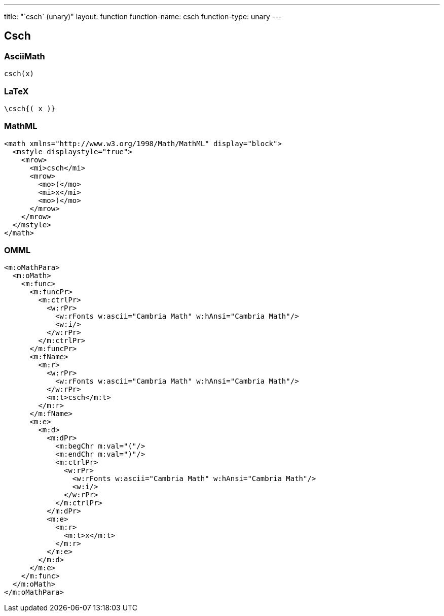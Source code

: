 ---
title: "`csch` (unary)"
layout: function
function-name: csch
function-type: unary
---

[[csch]]
== Csch

=== AsciiMath

[source,asciimath]
----
csch(x)
----


=== LaTeX

[source,latex]
----
\csch{( x )}
----


=== MathML

[source,xml]
----
<math xmlns="http://www.w3.org/1998/Math/MathML" display="block">
  <mstyle displaystyle="true">
    <mrow>
      <mi>csch</mi>
      <mrow>
        <mo>(</mo>
        <mi>x</mi>
        <mo>)</mo>
      </mrow>
    </mrow>
  </mstyle>
</math>
----


=== OMML

[source,xml]
----
<m:oMathPara>
  <m:oMath>
    <m:func>
      <m:funcPr>
        <m:ctrlPr>
          <w:rPr>
            <w:rFonts w:ascii="Cambria Math" w:hAnsi="Cambria Math"/>
            <w:i/>
          </w:rPr>
        </m:ctrlPr>
      </m:funcPr>
      <m:fName>
        <m:r>
          <w:rPr>
            <w:rFonts w:ascii="Cambria Math" w:hAnsi="Cambria Math"/>
          </w:rPr>
          <m:t>csch</m:t>
        </m:r>
      </m:fName>
      <m:e>
        <m:d>
          <m:dPr>
            <m:begChr m:val="("/>
            <m:endChr m:val=")"/>
            <m:ctrlPr>
              <w:rPr>
                <w:rFonts w:ascii="Cambria Math" w:hAnsi="Cambria Math"/>
                <w:i/>
              </w:rPr>
            </m:ctrlPr>
          </m:dPr>
          <m:e>
            <m:r>
              <m:t>x</m:t>
            </m:r>
          </m:e>
        </m:d>
      </m:e>
    </m:func>
  </m:oMath>
</m:oMathPara>
----
